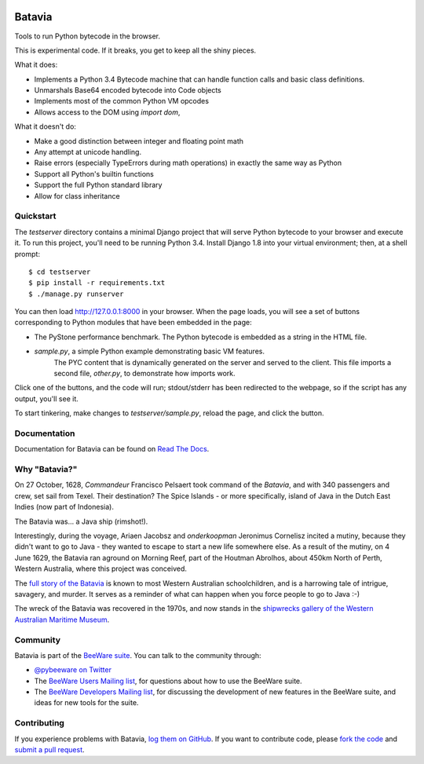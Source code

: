 .. image:: http://pybee.org/batavia/static/images/batavia-72.png
    :target: https://pybee.org/batavia

Batavia
=======

Tools to run Python bytecode in the browser.

This is experimental code. If it breaks, you get to keep all the shiny pieces.

What it does:

* Implements a Python 3.4 Bytecode machine that can handle function calls
  and basic class definitions.

* Unmarshals Base64 encoded bytecode into Code objects

* Implements most of the common Python VM opcodes

* Allows access to the DOM using `import dom`,

What it doesn't do:

* Make a good distinction between integer and floating point math

* Any attempt at unicode handling.

* Raise errors (especially TypeErrors during math operations) in exactly
  the same way as Python

* Support all Python's builtin functions

* Support the full Python standard library

* Allow for class inheritance

Quickstart
----------

The `testserver` directory contains a minimal Django project that will serve
Python bytecode to your browser and execute it. To run this project, you'll
need to be running Python 3.4. Install Django 1.8 into your virtual
environment; then, at a shell prompt::

    $ cd testserver
    $ pip install -r requirements.txt
    $ ./manage.py runserver

You can then load http://127.0.0.1:8000 in your browser. When the page loads,
you will see a set of buttons corresponding to Python modules that
have been embedded in the page:

* The PyStone performance benchmark. The Python bytecode is embedded as a
  string in the HTML file.

* `sample.py`, a simple Python example demonstrating basic VM features.
   The PYC content that is dynamically generated on the server and served
   to the client. This file imports a second file, `other.py`, to
   demonstrate how imports work.

Click one of the buttons, and the code will run; stdout/stderr has been
redirected to the webpage, so if the script has any output, you'll see it.

To start tinkering, make changes to `testserver/sample.py`, reload the page,
and click the button.

Documentation
-------------

Documentation for Batavia can be found on `Read The Docs`_.

Why "Batavia?"
--------------

On 27 October, 1628, *Commandeur* Francisco Pelsaert took command of the
*Batavia*, and with 340 passengers and crew, set sail from Texel. Their
destination? The Spice Islands - or more specifically, island of Java in the
Dutch East Indies (now part of Indonesia).

The Batavia was... a Java ship (rimshot!).

Interestingly, during the voyage, Ariaen Jacobsz and *onderkoopman* Jeronimus
Cornelisz incited a mutiny, because they didn't want to go to Java - they
wanted to escape to start a new life somewhere else. As a result of the
mutiny, on 4 June 1629, the Batavia ran aground on Morning Reef, part of the
Houtman Abrolhos, about 450km North of Perth, Western Australia, where this
project was conceived.

The `full story of the Batavia`_ is known to most Western Australian
schoolchildren, and is a harrowing tale of intrigue, savagery, and murder. It
serves as a reminder of what can happen when you force people to go to Java
:-)

The wreck of the Batavia was recovered in the 1970s, and now stands in the
`shipwrecks gallery of the Western Australian Maritime Museum`_.

.. _full story of the Batavia: https://en.wikipedia.org/wiki/Batavia_(ship)
.. _shipwrecks gallery of the Western Australian Maritime Museum: http://museum.wa.gov.au/museums/shipwrecks

Community
---------

Batavia is part of the `BeeWare suite`_. You can talk to the community through:

* `@pybeeware on Twitter`_

* The `BeeWare Users Mailing list`_, for questions about how to use the BeeWare suite.

* The `BeeWare Developers Mailing list`_, for discussing the development of new features in the BeeWare suite, and ideas for new tools for the suite.

Contributing
------------

If you experience problems with Batavia, `log them on GitHub`_. If you
want to contribute code, please `fork the code`_ and `submit a pull request`_.

.. _BeeWare suite: http://pybee.org
.. _Read The Docs: http://batavia.readthedocs.org
.. _@pybeeware on Twitter: https://twitter.com/pybeeware
.. _BeeWare Users Mailing list: https://groups.google.com/forum/#!forum/beeware-users
.. _BeeWare Developers Mailing list: https://groups.google.com/forum/#!forum/beeware-developers
.. _log them on Github: https://github.com/pybee/batavia/issues
.. _fork the code: https://github.com/pybee/batavia
.. _submit a pull request: https://github.com/pybee/batavia/pulls

